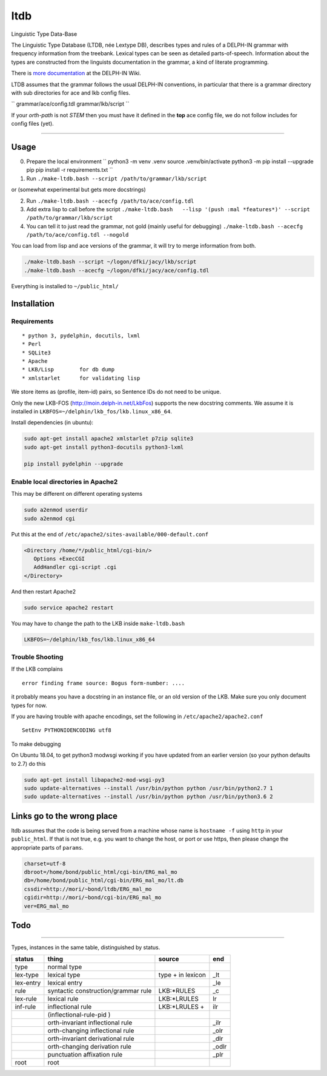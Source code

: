 ltdb
====

Linguistic Type Data-Base

The Linguistic Type Database (LTDB, née Lextype DB), describes types and
rules of a DELPH-IN grammar with frequency information from the
treebank. Lexical types can be seen as detailed parts-of-speech.
Information about the types are constructed from the linguists
documentation in the grammar, a kind of literate programming.

There is `more documentation <http://moin.delph-in.net/LkbLtdb>`__ at
the DELPH-IN Wiki.


LTDB assumes that the grammar follows the usual DELPH-IN conventions,
in particular that there is a grammar directory with sub directories
for ace and lkb config files.  

``
grammar/ace/config.tdl
grammar/lkb/script
``

If your `orth-path` is not `STEM` then you must have it defined in the
**top** ace config file, we do not follow includes for config files (yet). 

--------------

Usage
-----

0. Prepare the local environment
   ``
   python3 -m venv .venv
   source .venv/bin/activate
   python3 -m pip install --upgrade pip
   pip install -r requirements.txt
   ``

1. Run ``./make-ltdb.bash --script /path/to/grammar/lkb/script``

or (somewhat experimental but gets more docstrings)

2. Run ``./make-ltdb.bash --acecfg /path/to/ace/config.tdl``
   
3. Add extra lisp to call before the script
   ``./make-ltdb.bash   --lisp '(push :mal *features*)' --script /path/to/grammar/lkb/script``

4. You can tell it to just read the grammar, not gold (mainly useful for debugging)
   ``./make-ltdb.bash --acecfg /path/to/ace/config.tdl --nogold``

You can load from lisp and ace versions of the grammar, it will try to merge information from both.

.. code:: bash

    ./make-ltdb.bash --script ~/logon/dfki/jacy/lkb/script
    ./make-ltdb.bash --acecfg ~/logon/dfki/jacy/ace/config.tdl

Everything is installed to ``~/public_html/``

Installation
------------

Requirements
~~~~~~~~~~~~

::

      * python 3, pydelphin, docutils, lxml
      * Perl
      * SQLite3
      * Apache
      * LKB/Lisp        for db dump
      * xmlstarlet      for validating lisp

We store items as (profile, item-id) pairs, so Sentence IDs do not
need to be unique.

Only the new LKB-FOS (http://moin.delph-in.net/LkbFos) supports the new docstring comments.  We assume it is installed in
``LKBFOS=~/delphin/lkb_fos/lkb.linux_x86_64``.

Install dependencies (in ubuntu):

.. code:: bash

    sudo apt-get install apache2 xmlstarlet p7zip sqlite3
    sudo apt-get install python3-docutils python3-lxml

    pip install pydelphin --upgrade

Enable local directories in Apache2
~~~~~~~~~~~~~~~~~~~~~~~~~~~~~~~~~~~

This may be different on different operating systems

.. code:: bash

    sudo a2enmod userdir
    sudo a2enmod cgi

Put this at the end of ``/etc/apache2/sites-available/000-default.conf``

.. code:: xml

    <Directory /home/*/public_html/cgi-bin/>
       Options +ExecCGI
       AddHandler cgi-script .cgi
    </Directory>

And then restart Apache2

.. code:: bash

    sudo service apache2 restart

You may have to change the path to the LKB inside ``make-ltdb.bash``

.. code:: bash

    LKBFOS=~/delphin/lkb_fos/lkb.linux_x86_64

Trouble Shooting
~~~~~~~~~~~~~~~~

If the LKB complains

::

    error finding frame source: Bogus form-number: ....

it probably means you have a docstring in an instance file, or an old
version of the LKB. Make sure you only document types for now.

If you are having trouble with apache encodings, set the following in ``/etc/apache2/apache2.conf``

::

   SetEnv PYTHONIOENCODING utf8

To make debugging 

On Ubuntu 18.04, to get python3 modwsgi working if you have updated from an earlier version (so your python defaults to 2.7) do this

.. code:: bash

    sudo apt-get install libapache2-mod-wsgi-py3 
    sudo update-alternatives --install /usr/bin/python python /usr/bin/python2.7 1 
    sudo update-alternatives --install /usr/bin/python python /usr/bin/python3.6 2 

Links go to the wrong place
---------------------------

ltdb assumes that the code is being served from a machine whose name
is  ``hostname -f`` using ``http`` in your ``public_html``.  If that is not true, e.g. you
want to change the host, or port or use https, then please change the
appropriate parts of ``params``. 

.. code:: bash

    charset=utf-8
    dbroot=/home/bond/public_html/cgi-bin/ERG_mal_mo
    db=/home/bond/public_html/cgi-bin/ERG_mal_mo/lt.db
    cssdir=http://mori/~bond/ltdb/ERG_mal_mo
    cgidir=http://mori/~bond/cgi-bin/ERG_mal_mo
    ver=ERG_mal_mo


    
Todo
----

--------------

Types, instances in the same table, distinguished by status.


+----------+------------------------------------+-------------------+------+
|status    |thing                               | source            |  end |
+==========+====================================+===================+======+
|type      |normal type                         |                   |      |
+----------+------------------------------------+-------------------+------+
|lex-type  |lexical type                        |type + in lexicon  | _lt  |
+----------+------------------------------------+-------------------+------+
|lex-entry |lexical entry                       |                   | _le  |   
+----------+------------------------------------+-------------------+------+
|rule      |syntactic construction/grammar rule | LKB:\*RULES       | _c   |
+----------+------------------------------------+-------------------+------+
|lex-rule  | lexical rule                       | LKB:\*LRULES      | lr   |
+----------+------------------------------------+-------------------+------+
|inf-rule  |inflectional rule                   | LKB:\*LRULES +    | ilr  | 
+----------+------------------------------------+-------------------+------+
|          |            (inflectional-rule-pid )|                   |      |
+----------+------------------------------------+-------------------+------+
|          |orth-invariant inflectional rule    |                   | _ilr |
+----------+------------------------------------+-------------------+------+
|          |orth-changing inflectional rule     |                   | _olr |
+----------+------------------------------------+-------------------+------+
|          |orth-invariant derivational rule    |                   | _dlr | 
+----------+------------------------------------+-------------------+------+
|          |orth-changing derivation rule       |                   |_odlr |
+----------+------------------------------------+-------------------+------+
|          |punctuation affixation rule         |                   | _plr |
+----------+------------------------------------+-------------------+------+
|root      |root                                |                   |      |
+----------+------------------------------------+-------------------+------+


+--------+--------------------------------------+
| Symbol | Explanation                          |
+========+======================================+
|  ▲     | Unary, Headed                        |
+--------+--------------------------------------+
|  △	 | Unary, Non-Headed                    |
+--------+--------------------------------------+
|  ◭    | Binary, Left-Headed                  |
+--------+--------------------------------------+
|  ◮    | Binary, Right-Headed                 |
+--------+--------------------------------------+
|  ◬    | Binary, Non-Headed                   |
+--------+--------------------------------------+
